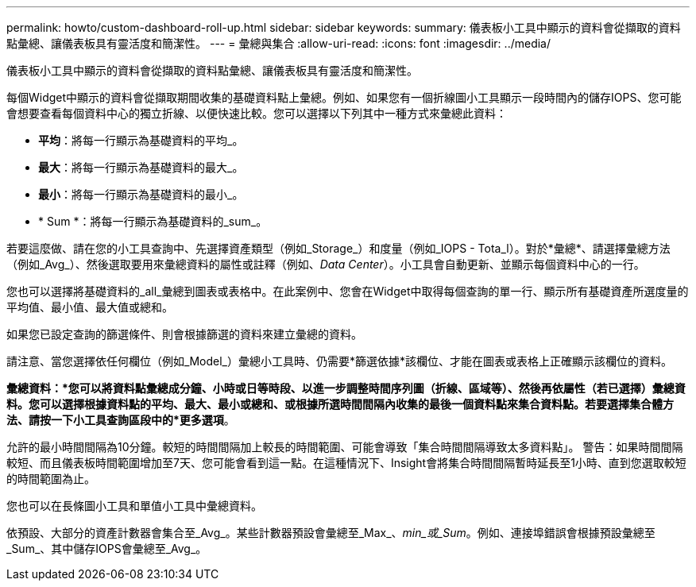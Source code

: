 ---
permalink: howto/custom-dashboard-roll-up.html 
sidebar: sidebar 
keywords:  
summary: 儀表板小工具中顯示的資料會從擷取的資料點彙總、讓儀表板具有靈活度和簡潔性。 
---
= 彙總與集合
:allow-uri-read: 
:icons: font
:imagesdir: ../media/


[role="lead"]
儀表板小工具中顯示的資料會從擷取的資料點彙總、讓儀表板具有靈活度和簡潔性。

每個Widget中顯示的資料會從擷取期間收集的基礎資料點上彙總。例如、如果您有一個折線圖小工具顯示一段時間內的儲存IOPS、您可能會想要查看每個資料中心的獨立折線、以便快速比較。您可以選擇以下列其中一種方式來彙總此資料：

* *平均*：將每一行顯示為基礎資料的平均_。
* *最大*：將每一行顯示為基礎資料的最大_。
* *最小*：將每一行顯示為基礎資料的最小_。
* * Sum *：將每一行顯示為基礎資料的_sum_。


若要這麼做、請在您的小工具查詢中、先選擇資產類型（例如_Storage_）和度量（例如_IOPS - Tota_l）。對於*彙總*、請選擇彙總方法（例如_Avg_）、然後選取要用來彙總資料的屬性或註釋（例如、_Data Center_）。小工具會自動更新、並顯示每個資料中心的一行。

您也可以選擇將基礎資料的_all_彙總到圖表或表格中。在此案例中、您會在Widget中取得每個查詢的單一行、顯示所有基礎資產所選度量的平均值、最小值、最大值或總和。

如果您已設定查詢的篩選條件、則會根據篩選的資料來建立彙總的資料。

請注意、當您選擇依任何欄位（例如_Model_）彙總小工具時、仍需要*篩選依據*該欄位、才能在圖表或表格上正確顯示該欄位的資料。

*彙總資料：*您可以將資料點彙總成分鐘、小時或日等時段、以進一步調整時間序列圖（折線、區域等）、然後再依屬性（若已選擇）彙總資料。您可以選擇根據資料點的平均、最大、最小或總和、或根據所選時間間隔內收集的最後一個資料點來集合資料點。若要選擇集合體方法、請按一下小工具查詢區段中的*更多選項*。

允許的最小時間間隔為10分鐘。較短的時間間隔加上較長的時間範圍、可能會導致「集合時間間隔導致太多資料點」。 警告：如果時間間隔較短、而且儀表板時間範圍增加至7天、您可能會看到這一點。在這種情況下、Insight會將集合時間間隔暫時延長至1小時、直到您選取較短的時間範圍為止。

您也可以在長條圖小工具和單值小工具中彙總資料。

依預設、大部分的資產計數器會集合至_Avg_。某些計數器預設會彙總至_Max_、_min_或_Sum_。例如、連接埠錯誤會根據預設彙總至_Sum_、其中儲存IOPS會彙總至_Avg_。
